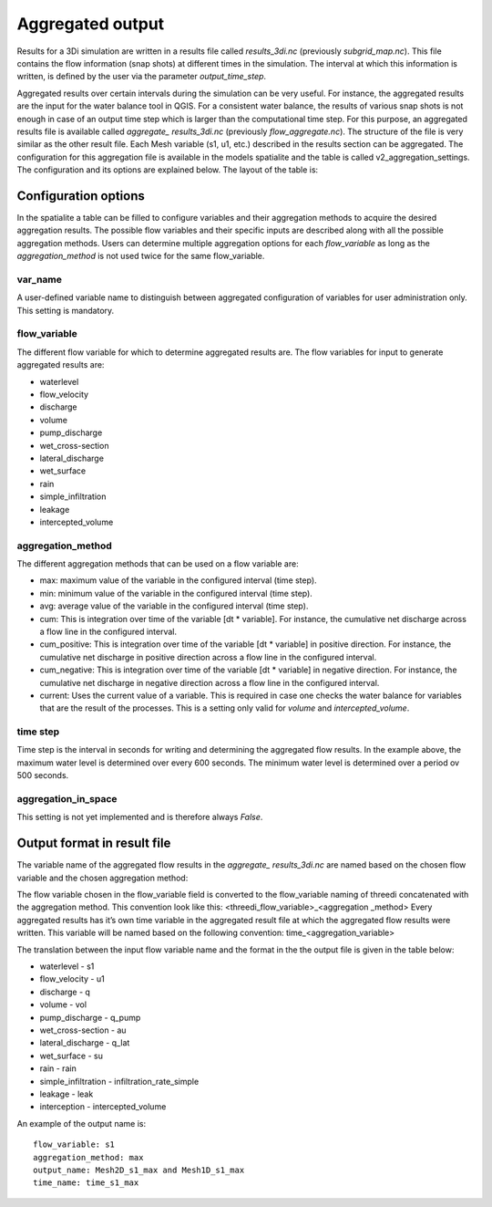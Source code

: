 .. _aggregationnetcdf:

Aggregated output
=================

Results for a 3Di simulation are written in a results file called *results_3di.nc* (previously *subgrid_map.nc*). This file contains the flow information (snap shots) at different times in the simulation. The interval at which this information is written, is defined by the user via the parameter *output_time_step*. 

Aggregated results over certain intervals during the simulation can be very useful. For instance, the aggregated results are the input for the water balance tool in QGIS. For a consistent water balance, the results of various snap shots is not enough in case of an output time step which is larger than the computational time step. For this purpose, an aggregated results file is available called *aggregate_ results_3di.nc* (previously *flow_aggregate.nc*). The structure of the file is very similar as the other result file. Each Mesh variable (s1, u1, etc.) described in the results section can be aggregated. The configuration for this aggregation file is available in the models spatialite and the table is called v2_aggregation_settings. The configuration and its options are explained below. The layout of the table is:

.. figure:: image/aggregation_table.png
   :alt: Table layout aggregation options

Configuration options
---------------------

In the spatialite a table can be filled to configure variables and their aggregation methods to acquire the desired aggregation results. The possible flow variables and their specific inputs are described along with all the possible aggregation methods. Users can determine multiple aggregation options for each *flow_variable* as long as the *aggregation_method* is not used twice for the same flow_variable.

var_name
^^^^^^^^

A user-defined variable name to distinguish between aggregated configuration of variables for user administration only. This setting is mandatory.

flow_variable
^^^^^^^^^^^^^

The different flow variable for which to determine aggregated results are. The flow variables for input to generate aggregated results are:

* waterlevel
* flow_velocity
* discharge
* volume
* pump_discharge
* wet_cross-section
* lateral_discharge
* wet_surface
* rain
* simple_infiltration
* leakage
* intercepted_volume

aggregation_method
^^^^^^^^^^^^^^^^^^

The different aggregation methods that can be used on a flow variable are:

* max: maximum value of the variable in the configured interval (time step).
* min: minimum value of the variable in the configured interval (time step).
* avg: average value of the variable in the configured interval (time step).
* cum: This is integration over time of the variable [dt * variable]. For instance, the cumulative net discharge across a flow line in the configured interval.
* cum_positive: This is integration over time of the variable [dt * variable] in positive direction. For instance, the cumulative net discharge in positive direction across a flow line in the configured interval.
* cum_negative: This is integration over time of the variable [dt * variable] in negative direction. For instance, the cumulative net discharge in negative direction across a flow line in the configured interval.
* current: Uses the current value of a variable. This is required in case one checks the water balance for variables that are the result of the processes. This is a setting only valid for *volume* and *intercepted_volume*.

time step
^^^^^^^^

Time step is the interval in seconds for writing and determining the aggregated flow results. In the example above, the maximum water level is determined over every 600 seconds. The minimum water level is determined over a period ov 500 seconds. 

aggregation_in_space
^^^^^^^^^^^^^^^^^^^^
This setting is not yet implemented and is therefore always *False*.

Output format in result file
----------------------------

The variable name of the aggregated flow results in the *aggregate_ results_3di.nc* are named based on the chosen flow variable and the chosen aggregation method:

The flow variable chosen in the flow_variable field is converted to the flow_variable naming of threedi concatenated with the aggregation method. This convention look like this:
<threedi_flow_variable>_<aggregation _method> 
Every aggregated results has it’s own time variable in the aggregated result file at which the aggregated flow results were written. This variable will be named based on the following convention:
time_<aggregation_variable>

The translation between the input flow variable name and the format in the the output file is given in the table below:

* waterlevel - s1
* flow_velocity - u1
* discharge - q
* volume - vol
* pump_discharge - q_pump
* wet_cross-section - au
* lateral_discharge - q_lat
* wet_surface - su
* rain - rain
* simple_infiltration - infiltration_rate_simple
* leakage - leak
* interception - intercepted_volume

An example of the output name is::

  flow_variable: s1
  aggregation_method: max
  output_name: Mesh2D_s1_max and Mesh1D_s1_max
  time_name: time_s1_max
